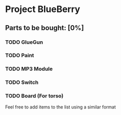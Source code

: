 * Project BlueBerry

** Parts to be bought: [0%]

*** TODO GlueGun 
*** TODO Paint
*** TODO MP3 Module
*** TODO Switch
*** TODO Board (For torso)

Feel free to add items to the list using a similar format
